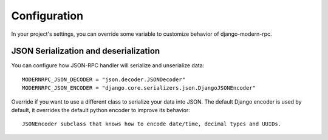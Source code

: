 =============
Configuration
=============

In your project's settings, you can override some variable to customize behavior of django-modern-rpc.


JSON Serialization and deserialization
======================================

You can configure how JSON-RPC handler will serialize and unserialize data::

   MODERNRPC_JSON_DECODER = "json.decoder.JSONDecoder"
   MODERNRPC_JSON_ENCODER = "django.core.serializers.json.DjangoJSONEncoder"

Override if you want to use a different class to serialize your data into JSON. The default Django encoder is used by
default, it overrides the default python encoder to improve its behavior::

  JSONEncoder subclass that knows how to encode date/time, decimal types and UUIDs.


